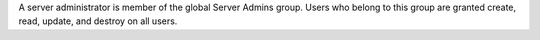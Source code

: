 .. The contents of this file may be included in multiple topics (using the includes directive).
.. The contents of this file should be modified in a way that preserves its ability to appear in multiple topics.

A server administrator is member of the global Server Admins group. Users who belong to this group are granted create, read, update, and destroy on all users.
